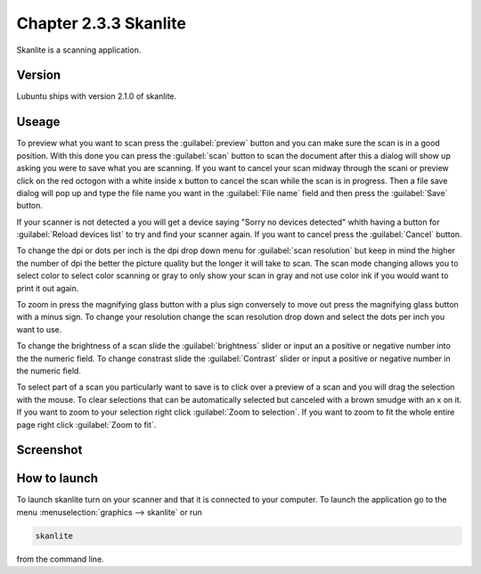 Chapter 2.3.3 Skanlite
======================

Skanlite is a scanning application. 

Version
-------
Lubuntu ships with version 2.1.0 of skanlite. 

Useage
------
To preview what you want to scan press the :guilabel:`preview` button and you can make sure the scan is in a good position. With this done you can press the :guilabel:`scan` button to scan the document after this a dialog will show up asking you were to save what you are scanning. If you want to cancel your scan midway through the scani or preview click on the red octogon with a white inside x button to cancel the scan while the scan is in progress. Then a file save dialog will pop up and type the file name you want in the :guilabel:`File name` field and then press the :guilabel:`Save` button.



If your scanner is not detected a you will get a device saying "Sorry no devices detected" whith having a button for :guilabel:`Reload devices list` to try and find your scanner again. If you want to cancel press the :guilabel:`Cancel` button. 

To change the dpi or dots per inch is the dpi drop down menu for :guilabel:`scan resolution` but keep in mind the higher the number of dpi the better the picture quality but the longer it will take to scan. The scan mode changing allows you to select color to select color scanning or gray to only show your scan in gray and not use color ink if you would want to print it out again.  

To zoom in press the magnifying glass button with a plus sign conversely to move out press the magnifying glass button with a minus sign. To change your resolution change the scan resolution drop down and select the dots per inch you want to use.    

To change the brightness of a scan slide the :guilabel:`brightness` slider or input an a positive or negative number into the the numeric field. To change constrast slide the :guilabel:`Contrast` slider or input a positive or negative number in the numeric field. 

To select part of a scan you particularly want to save is to click over a preview of a scan and you will drag the selection with the mouse. To clear selections that can be automatically selected but canceled with a brown smudge with an x on it. If you want to zoom to your selection right click :guilabel:`Zoom to selection`. If you want to zoom to fit the whole entire page right click :guilabel:`Zoom to fit`. 

Screenshot
----------
.. image:: skanlite.png

How to launch
-------------
To launch skanlite turn on your scanner and that it is connected to your computer. To launch the application go to the menu :menuselection:`graphics --> skanlite` or run 

.. code:: 

   skanlite 
   
from the command line.  
